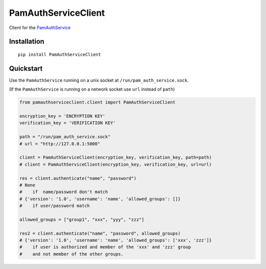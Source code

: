 PamAuthServiceClient
====================

Client for the PamAuthService_

Installation
------------

::

   pip install PamAuthServiceClient

Quickstart
----------

Use the ``PamAuthService`` running on a unix socket at
``/run/pam_auth_service.sock``.

(If the ``PamAuthService`` is running on a network socket use ``url``
instead of ``path``)

.. code:: python

   from pamauthserviceclient.client import PamAuthServiceClient

   encryption_key = 'ENCRYPTION KEY'
   verification_key = 'VERIFICATION KEY'

   path = "/run/pam_auth_service.sock"
   # url = "http://127.0.0.1:5000"

   client = PamAuthServiceClient(encryption_key, verification_key, path=path)
   # client = PamAuthServiceClient(encryption_key, verification_key, url=url)

   res = client.authenticate("name", "password")
   # None
   #    if  name/password don't match
   # {'version': '1.0', 'username': 'name', 'allowed_groups': []}
   #    if user/password match

   allowed_groups = ["group1", "xxx", "yyy", "zzz"]

   res2 = client.authenticate("name", "password", allowed_groups)
   # {'version': '1.0', 'username': 'name', 'allowed_groups': ['xxx', 'zzz']}
   #    if user is authorized and member of the 'xxx' and 'zzz' group
   #    and not member of the other groups.

.. _PamAuthService: https://in-stigler.htw-aalen.de/gitea/klauck/PamAuthService
